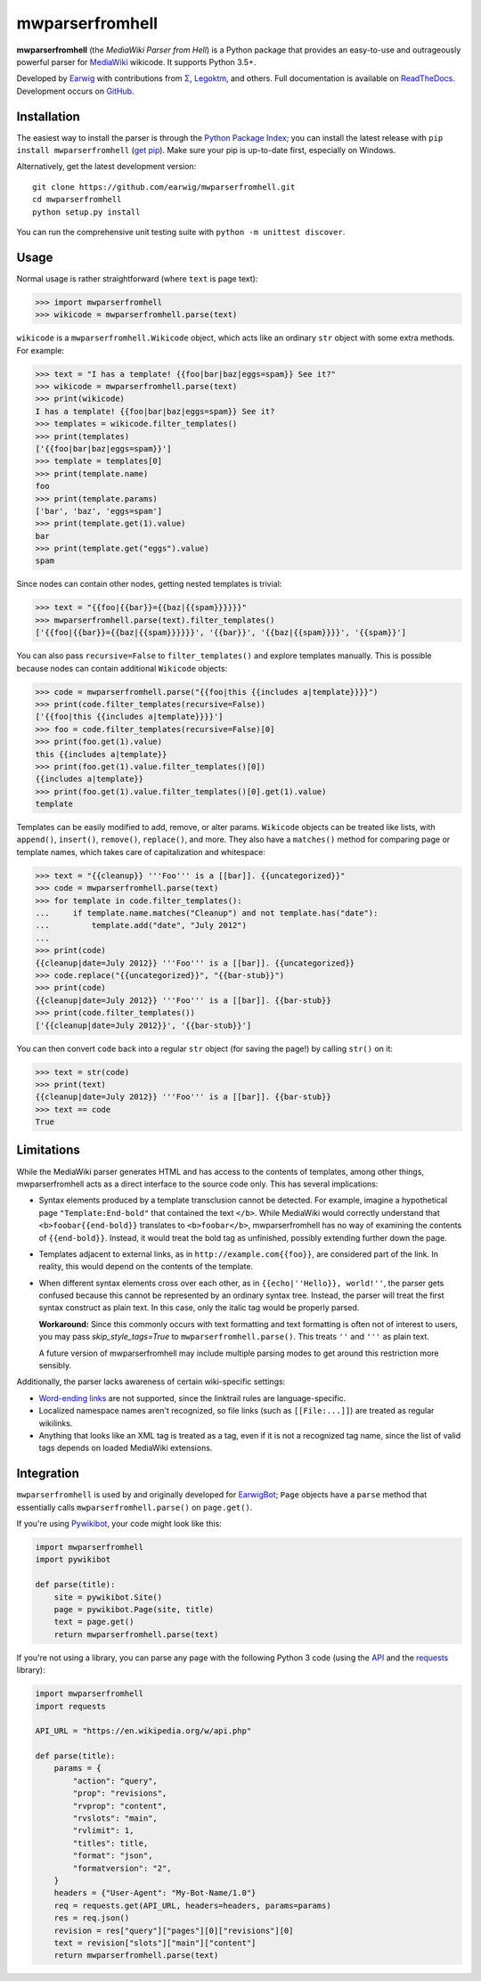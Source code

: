mwparserfromhell
================

.. image:: https://img.shields.io/travis/earwig/mwparserfromhell/develop.svg
  :alt: Build Status
  :target: https://travis-ci.org/earwig/mwparserfromhell

.. image:: https://img.shields.io/coveralls/earwig/mwparserfromhell/develop.svg
  :alt: Coverage Status
  :target: https://coveralls.io/r/earwig/mwparserfromhell

**mwparserfromhell** (the *MediaWiki Parser from Hell*) is a Python package
that provides an easy-to-use and outrageously powerful parser for MediaWiki_
wikicode. It supports Python 3.5+.

Developed by Earwig_ with contributions from `Σ`_, Legoktm_, and others.
Full documentation is available on ReadTheDocs_. Development occurs on GitHub_.

Installation
------------

The easiest way to install the parser is through the `Python Package Index`_;
you can install the latest release with ``pip install mwparserfromhell``
(`get pip`_). Make sure your pip is up-to-date first, especially on Windows.

Alternatively, get the latest development version::

    git clone https://github.com/earwig/mwparserfromhell.git
    cd mwparserfromhell
    python setup.py install

You can run the comprehensive unit testing suite with
``python -m unittest discover``.

Usage
-----

Normal usage is rather straightforward (where ``text`` is page text):

>>> import mwparserfromhell
>>> wikicode = mwparserfromhell.parse(text)

``wikicode`` is a ``mwparserfromhell.Wikicode`` object, which acts like an
ordinary ``str`` object with some extra methods. For example:

>>> text = "I has a template! {{foo|bar|baz|eggs=spam}} See it?"
>>> wikicode = mwparserfromhell.parse(text)
>>> print(wikicode)
I has a template! {{foo|bar|baz|eggs=spam}} See it?
>>> templates = wikicode.filter_templates()
>>> print(templates)
['{{foo|bar|baz|eggs=spam}}']
>>> template = templates[0]
>>> print(template.name)
foo
>>> print(template.params)
['bar', 'baz', 'eggs=spam']
>>> print(template.get(1).value)
bar
>>> print(template.get("eggs").value)
spam

Since nodes can contain other nodes, getting nested templates is trivial:

>>> text = "{{foo|{{bar}}={{baz|{{spam}}}}}}"
>>> mwparserfromhell.parse(text).filter_templates()
['{{foo|{{bar}}={{baz|{{spam}}}}}}', '{{bar}}', '{{baz|{{spam}}}}', '{{spam}}']

You can also pass ``recursive=False`` to ``filter_templates()`` and explore
templates manually. This is possible because nodes can contain additional
``Wikicode`` objects:

>>> code = mwparserfromhell.parse("{{foo|this {{includes a|template}}}}")
>>> print(code.filter_templates(recursive=False))
['{{foo|this {{includes a|template}}}}']
>>> foo = code.filter_templates(recursive=False)[0]
>>> print(foo.get(1).value)
this {{includes a|template}}
>>> print(foo.get(1).value.filter_templates()[0])
{{includes a|template}}
>>> print(foo.get(1).value.filter_templates()[0].get(1).value)
template

Templates can be easily modified to add, remove, or alter params. ``Wikicode``
objects can be treated like lists, with ``append()``, ``insert()``,
``remove()``, ``replace()``, and more. They also have a ``matches()`` method
for comparing page or template names, which takes care of capitalization and
whitespace:

>>> text = "{{cleanup}} '''Foo''' is a [[bar]]. {{uncategorized}}"
>>> code = mwparserfromhell.parse(text)
>>> for template in code.filter_templates():
...     if template.name.matches("Cleanup") and not template.has("date"):
...         template.add("date", "July 2012")
...
>>> print(code)
{{cleanup|date=July 2012}} '''Foo''' is a [[bar]]. {{uncategorized}}
>>> code.replace("{{uncategorized}}", "{{bar-stub}}")
>>> print(code)
{{cleanup|date=July 2012}} '''Foo''' is a [[bar]]. {{bar-stub}}
>>> print(code.filter_templates())
['{{cleanup|date=July 2012}}', '{{bar-stub}}']

You can then convert ``code`` back into a regular ``str`` object (for
saving the page!) by calling ``str()`` on it:

>>> text = str(code)
>>> print(text)
{{cleanup|date=July 2012}} '''Foo''' is a [[bar]]. {{bar-stub}}
>>> text == code
True

Limitations
-----------

While the MediaWiki parser generates HTML and has access to the contents of
templates, among other things, mwparserfromhell acts as a direct interface to
the source code only. This has several implications:

* Syntax elements produced by a template transclusion cannot be detected. For
  example, imagine a hypothetical page ``"Template:End-bold"`` that contained
  the text ``</b>``. While MediaWiki would correctly understand that
  ``<b>foobar{{end-bold}}`` translates to ``<b>foobar</b>``, mwparserfromhell
  has no way of examining the contents of ``{{end-bold}}``. Instead, it would
  treat the bold tag as unfinished, possibly extending further down the page.

* Templates adjacent to external links, as in ``http://example.com{{foo}}``,
  are considered part of the link. In reality, this would depend on the
  contents of the template.

* When different syntax elements cross over each other, as in
  ``{{echo|''Hello}}, world!''``, the parser gets confused because this cannot
  be represented by an ordinary syntax tree. Instead, the parser will treat the
  first syntax construct as plain text. In this case, only the italic tag would
  be properly parsed.

  **Workaround:** Since this commonly occurs with text formatting and text
  formatting is often not of interest to users, you may pass
  *skip_style_tags=True* to ``mwparserfromhell.parse()``. This treats ``''``
  and ``'''`` as plain text.

  A future version of mwparserfromhell may include multiple parsing modes to
  get around this restriction more sensibly.

Additionally, the parser lacks awareness of certain wiki-specific settings:

* `Word-ending links`_ are not supported, since the linktrail rules are
  language-specific.

* Localized namespace names aren't recognized, so file links (such as
  ``[[File:...]]``) are treated as regular wikilinks.

* Anything that looks like an XML tag is treated as a tag, even if it is not a
  recognized tag name, since the list of valid tags depends on loaded MediaWiki
  extensions.

Integration
-----------

``mwparserfromhell`` is used by and originally developed for EarwigBot_;
``Page`` objects have a ``parse`` method that essentially calls
``mwparserfromhell.parse()`` on ``page.get()``.

If you're using Pywikibot_, your code might look like this:

.. code-block:: python

    import mwparserfromhell
    import pywikibot

    def parse(title):
        site = pywikibot.Site()
        page = pywikibot.Page(site, title)
        text = page.get()
        return mwparserfromhell.parse(text)

If you're not using a library, you can parse any page with the following
Python 3 code (using the API_ and the requests_ library):

.. code-block:: python

    import mwparserfromhell
    import requests

    API_URL = "https://en.wikipedia.org/w/api.php"

    def parse(title):
        params = {
            "action": "query",
            "prop": "revisions",
            "rvprop": "content",
            "rvslots": "main",
            "rvlimit": 1,
            "titles": title,
            "format": "json",
            "formatversion": "2",
        }
        headers = {"User-Agent": "My-Bot-Name/1.0"}
        req = requests.get(API_URL, headers=headers, params=params)
        res = req.json()
        revision = res["query"]["pages"][0]["revisions"][0]
        text = revision["slots"]["main"]["content"]
        return mwparserfromhell.parse(text)

.. _MediaWiki:              https://www.mediawiki.org
.. _ReadTheDocs:            https://mwparserfromhell.readthedocs.io
.. _Earwig:                 https://en.wikipedia.org/wiki/User:The_Earwig
.. _Σ:                      https://en.wikipedia.org/wiki/User:%CE%A3
.. _Legoktm:                https://en.wikipedia.org/wiki/User:Legoktm
.. _GitHub:                 https://github.com/earwig/mwparserfromhell
.. _Python Package Index:   https://pypi.org/
.. _get pip:                https://pypi.org/project/pip/
.. _Word-ending links:      https://www.mediawiki.org/wiki/Help:Links#linktrail
.. _EarwigBot:              https://github.com/earwig/earwigbot
.. _Pywikibot:              https://www.mediawiki.org/wiki/Manual:Pywikibot
.. _API:                    https://www.mediawiki.org/wiki/API:Main_page
.. _requests:               https://2.python-requests.org
